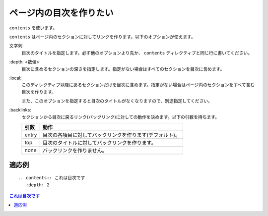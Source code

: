 .. index:: contents, directive; contents

ページ内の目次を作りたい
------------------------

``contents`` を使います。

``contents`` はページ内のセクションに対してリンクを作ります。以下のオプションが使えます。

文字列
   目次のタイトルを指定します。必ず他のオプションより先か、 ``contents`` ディレクティブと同じ行に書いてください。

\:depth: <数値>
   目次に含めるセクションの深さを指定します。指定がない場合はすべてのセクションを目次に含めます。

\:local:
   このディレクティブ以降にあるセクションだけを目次に含めます。指定がない場合はページ内のセクションをすべて含む目次を作ります。

   また、このオプションを指定すると目次のタイトルがなくなりますので、別途指定してください。

\:backlinks:
   セクションから目次に戻るリンク(バックリンク)に対しての動作を決めます。以下の引数を持ちます。

   +------+---------------------------------------------------------+
   |引数  |動作                                                     |
   +======+=========================================================+
   |entry |目次の各項目に対してバックリンクを作ります(デフォルト)。 |
   +------+---------------------------------------------------------+
   |top   |目次のタイトルに対してバックリンクを作ります。           |
   +------+---------------------------------------------------------+
   |none  |バックリンクを作りません。                               |
   +------+---------------------------------------------------------+

~~~~~~
適応例
~~~~~~

::

  .. contents:: これは目次です
     :depth: 2

.. contents:: これは目次です
   :depth: 2
